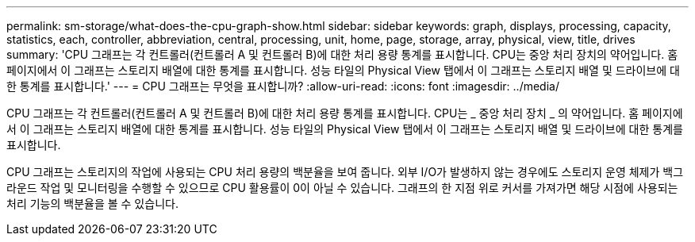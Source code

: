 ---
permalink: sm-storage/what-does-the-cpu-graph-show.html 
sidebar: sidebar 
keywords: graph, displays, processing, capacity, statistics, each, controller, abbreviation, central, processing, unit, home, page, storage, array, physical, view, title, drives 
summary: 'CPU 그래프는 각 컨트롤러(컨트롤러 A 및 컨트롤러 B)에 대한 처리 용량 통계를 표시합니다. CPU는 중앙 처리 장치의 약어입니다. 홈 페이지에서 이 그래프는 스토리지 배열에 대한 통계를 표시합니다. 성능 타일의 Physical View 탭에서 이 그래프는 스토리지 배열 및 드라이브에 대한 통계를 표시합니다.' 
---
= CPU 그래프는 무엇을 표시합니까?
:allow-uri-read: 
:icons: font
:imagesdir: ../media/


[role="lead"]
CPU 그래프는 각 컨트롤러(컨트롤러 A 및 컨트롤러 B)에 대한 처리 용량 통계를 표시합니다. CPU는 _ 중앙 처리 장치 _ 의 약어입니다. 홈 페이지에서 이 그래프는 스토리지 배열에 대한 통계를 표시합니다. 성능 타일의 Physical View 탭에서 이 그래프는 스토리지 배열 및 드라이브에 대한 통계를 표시합니다.

CPU 그래프는 스토리지의 작업에 사용되는 CPU 처리 용량의 백분율을 보여 줍니다. 외부 I/O가 발생하지 않는 경우에도 스토리지 운영 체제가 백그라운드 작업 및 모니터링을 수행할 수 있으므로 CPU 활용률이 0이 아닐 수 있습니다. 그래프의 한 지점 위로 커서를 가져가면 해당 시점에 사용되는 처리 기능의 백분율을 볼 수 있습니다.
